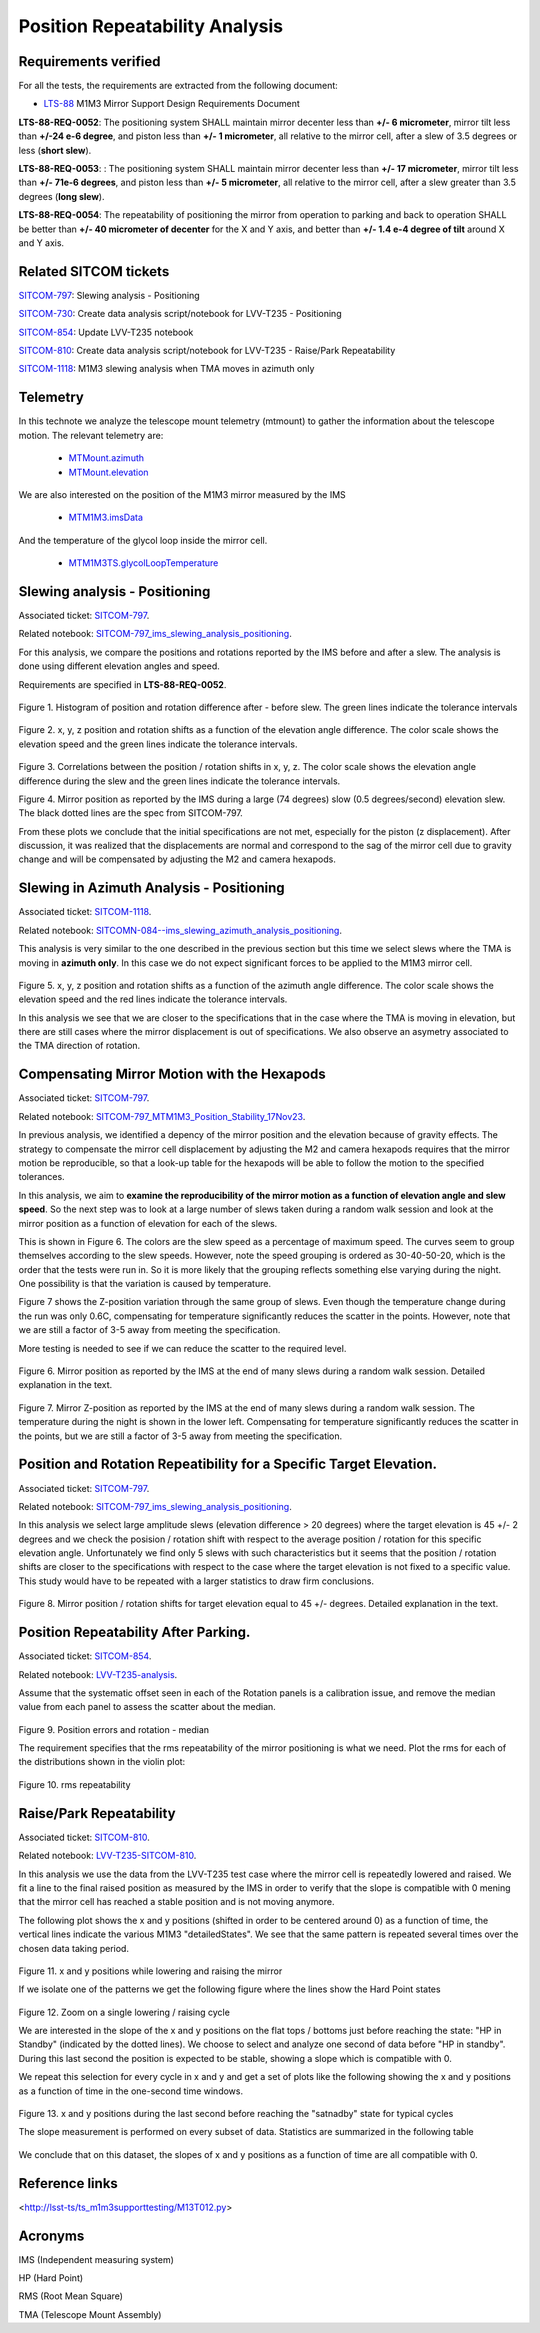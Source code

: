 
.. Tickets
.. _sitcom-797: https://jira.lsstcorp.org/browse/SITCOM-797
.. _sitcom-730: https://jira.lsstcorp.org/browse/SITCOM-730
.. _sitcom-854: https://jira.lsstcorp.org/browse/SITCOM-854
.. _sitcom-810: https://jira.lsstcorp.org/browse/SITCOM-810
.. _sitcom-1118: https://jira.lsstcorp.org/browse/SITCOM-1118

.. Requirements
.. _LTS-88: https://ls.st/LTS-88

.. Notebooks
.. _SITCOM-797_ims_slewing_analysis_positioning: https://github.com/lsst-sitcom/notebooks_vandv/blob/develop/notebooks/tel_and_site/subsys_req_ver/m1m3/SITCOM-797_ims_slewing_analysis_positioning.ipynb
.. _SITCOMN-084--ims_slewing_azimuth_analysis_positioning: https://github.com/lsst-sitcom/notebooks_vandv/blob/develop/notebooks/tel_and_site/subsys_req_ver/m1m3/SITCOMTN-084-ims_slewing_azimuth_analysis_positioning.ipynb
.. _SITCOM-797_MTM1M3_Position_Stability_17Nov23: https://github.com/lsst-sitcom/notebooks_vandv/blob/develop/notebooks/tel_and_site/subsys_req_ver/m1m3/SITCOM-797_MTM1M3_Position_Stability_17Nov23.ipynb
.. _LVV-T235-analysis: https://github.com/lsst-sitcom/notebooks_vandv/blob/develop/notebooks/tel_and_site/subsys_req_ver/m1m3/LVV-T235-analysis.ipynb
.. _LVV-T235-SITCOM-810: https://github.com/lsst-sitcom/notebooks_vandv/blob/develop/notebooks/tel_and_site/subsys_req_ver/m1m3/LVV-T235-SITCOM-810.ipynb

.. Telemetry
.. _MTMount.azimuth: https://ts-xml.lsst.io/sal_interfaces/MTMount.html#azimuth
.. _MTMount.elevation: https://ts-xml.lsst.io/sal_interfaces/MTMount.html#elevation
.. _MTM1M3.hardpointActuatorData: https://ts-xml.lsst.io/sal_interfaces/MTM1M3.html#hardpointactuatordata
.. _MTM1M3.hardpointMonitorData: https://ts-xml.lsst.io/sal_interfaces/MTM1M3.html#hardpointmonitordata
.. _MTM1M3TS.glycolLoopTemperature: https://ts-xml.lsst.io/sal_interfaces/MTM1M3TS.html#glycollooptemperature
.. _MTM1M3.imsData: https://ts-xml.lsst.io/sal_interfaces/MTM1M3.html#imsdata


###############################
Position Repeatability Analysis
###############################

.. abstract::

   This is the technote for the Position Repeatability Analysis on the TMA with M1M3.
   We measured the mirror motion (position and rotation) before and after a slew.
   Analysis was done for slews reaching different elevation angles, and also for different slewing speed.

.. TODO: Delete the note below before merging new content to the main branch.


Requirements verified
=====================

For all the tests, the requirements are extracted from the following document:

* `LTS-88`_ M1M3 Mirror Support Design Requirements Document

**LTS-88-REQ-0052**: The positioning system SHALL maintain mirror decenter less than **+/- 6
micrometer**, mirror tilt less than **+/-24 e-6 degree**, and piston less than **+/- 1 micrometer**, all
relative to the mirror cell, after a slew of 3.5 degrees or less (**short slew**).

**LTS-88-REQ-0053**: : The positioning system SHALL maintain mirror decenter less than **+/- 17
micrometer**, mirror tilt less than **+/- 71e-6 degrees**, and piston less than **+/- 5 micrometer**, all
relative to the mirror cell, after a slew greater than 3.5 degrees (**long slew**).


**LTS-88-REQ-0054**: The repeatability of positioning the mirror from operation to parking and back
to operation SHALL be better than **+/- 40 micrometer of decenter** for the X and Y axis, and
better than **+/- 1.4 e-4 degree of tilt** around X and Y axis.


Related SITCOM tickets
======================

`SITCOM-797`_:  Slewing analysis - Positioning

`SITCOM-730`_:  Create data analysis script/notebook for LVV-T235 - Positioning

`SITCOM-854`_:  Update LVV-T235 notebook

`SITCOM-810`_: Create data analysis script/notebook for LVV-T235 - Raise/Park Repeatability

`SITCOM-1118`_: M1M3 slewing analysis when TMA moves in azimuth only

Telemetry
=========

In this technote we analyze the telescope mount telemetry (mtmount)
to gather the information about the telescope motion. The relevant telemetry are:

  - `MTMount.azimuth`_
  - `MTMount.elevation`_

We are also interested on the position of the M1M3 mirror measured by the IMS

  - `MTM1M3.imsData`_

And the temperature of the glycol loop inside the mirror cell.

  - `MTM1M3TS.glycolLoopTemperature`_


Slewing analysis - Positioning
============================================

Associated ticket: `SITCOM-797`_.

Related notebook:
`SITCOM-797_ims_slewing_analysis_positioning`_.


For this analysis, we compare the positions and rotations reported by the IMS before and after a slew.
The analysis is done using different elevation angles and speed.

Requirements are specified in **LTS-88-REQ-0052**.

.. figure:: _static/797_histogram_position_rotation_xyz.png
  :width: 700px

Figure 1. Histogram of position and rotation difference after - before slew.
The green lines indicate the tolerance intervals

.. figure:: _static/797_position_rotation_xyz.png
  :width: 700px

Figure 2. x, y, z position and rotation shifts as a function of the elevation angle difference.
The color scale shows the elevation speed and the green lines indicate the tolerance intervals.

.. figure:: _static/797_correlations.png
  :width: 700px

Figure 3. Correlations between the position / rotation shifts in x, y, z. The color scale shows the elevation angle difference during the slew and the green lines indicate the tolerance intervals.

.. image:: _static/Position_Data_IMS_20230711T185330.png
  :width: 700px

Figure 4. Mirror position as reported by the IMS during a large (74 degrees) slow (0.5 degrees/second) elevation slew.  The black dotted lines are the spec from SITCOM-797.

From these plots we conclude that the initial specifications are not met, especially for the piston (z displacement). After discussion, it was realized that the displacements are normal and correspond to the sag of the mirror cell due to gravity change and will be compensated by adjusting the M2 and camera hexapods.


Slewing in Azimuth Analysis - Positioning
=========================================


Associated ticket: `SITCOM-1118`_.

Related notebook:
`SITCOMN-084--ims_slewing_azimuth_analysis_positioning`_.

This analysis is very similar to the one described in the previous section but this time we select slews
where the TMA is moving in **azimuth only**. In this case we do not expect significant forces
to be applied to the M1M3 mirror cell.

.. figure:: _static/1118_position_rotation_xyz.png
  :width: 700px

Figure 5. x, y, z position and rotation shifts as a function of the azimuth angle difference.
The color scale shows the elevation speed and the red lines indicate the tolerance intervals.

In this analysis we see that we are closer to the specifications that in the case where the
TMA is moving in elevation, but there are still cases where the mirror displacement is out of
specifications. We also observe an asymetry associated to the TMA direction of rotation.


Compensating Mirror Motion with the Hexapods
============================================

Associated ticket: `SITCOM-797`_.

Related notebook: `SITCOM-797_MTM1M3_Position_Stability_17Nov23`_.


In previous analysis, we identified a depency of the mirror position and the elevation because
of gravity effects.
The strategy to compensate the mirror cell displacement by adjusting the M2
and camera hexapods requires that the mirror motion be reproducible,
so that a look-up table for the hexapods will be able to follow the motion to
the specified tolerances.

In this analysis, we aim to **examine the reproducibility of the mirror motion as a function of
elevation angle and slew speed**.
So the next step was to look at a large number of slews
taken during a random walk session and look at the mirror position as a function of
elevation for each of the slews.

This is shown in Figure 6.  The colors are the slew speed as a percentage of maximum speed.
The curves seem to group themselves according to the slew speeds.
However, note the speed grouping is ordered as 30-40-50-20, which is the order that the tests were run in.
So it is more likely that the grouping reflects something else varying during the night.
One possibility is that the variation is caused by temperature.

Figure 7 shows the Z-position variation through the same group of slews.
Even though the temperature change during the run was only 0.6C, compensating for
temperature significantly reduces the scatter in the points. However, note that
we are still a factor of 3-5 away from meeting the specification.

More testing is needed to see if we can reduce the scatter to the required level.


.. figure:: _static/Final_Mirror_Position_AzLimits_3_03Aug23.png
  :width: 700px

Figure 6. Mirror position as reported by the IMS at the end of many slews during a random walk session.
Detailed explanation in the text.


.. figure:: _static/Mirror_Position_Temperature_03Aug23.png
  :width: 700px

Figure 7. Mirror Z-position as reported by the IMS at the end of many slews during a random walk session.
The temperature during the night is shown in the lower left.
Compensating for temperature significantly reduces the scatter in the points,
but we are still a factor of 3-5 away from meeting the specification.


Position and Rotation Repeatibility for a Specific Target Elevation.
====================================================================

Associated ticket: `SITCOM-797`_.

Related notebook:
`SITCOM-797_ims_slewing_analysis_positioning`_.

In this analysis we select large amplitude slews (elevation difference > 20 degrees)
where the target elevation is 45 +/- 2 degrees and we check the posision / rotation
shift with respect to the average position / rotation for this specific elevation angle.
Unfortunately we find only 5 slews with such characteristics but it seems that
the position / rotation shifts are closer to the specifications with respect to
the case where the target elevation is not fixed to a specific value.
This study would have to be repeated with a larger statistics to draw firm conclusions.

.. figure:: _static/797_single_elevation.png

Figure 8. Mirror position / rotation shifts for target elevation equal to 45 +/- degrees. Detailed explanation in the text.

Position Repeatability After Parking.
=====================================

Associated ticket: `SITCOM-854`_.

Related notebook:
`LVV-T235-analysis`_.


Assume that the systematic offset seen in each of the Rotation panels is a calibration issue, and remove the median value from each panel to assess the scatter about the median.

.. figure:: _static/854_rotation_sub_median.png
  :width: 700px

Figure 9. Position errors and rotation - median

The requirement specifies that the rms repeatability of the mirror positioning is what we need. Plot the rms for each of the distributions shown in the violin plot:

.. figure:: _static/854_rms_repeatability.png
  :width: 700px

Figure 10. rms repeatability


Raise/Park Repeatability
========================

Associated ticket: `SITCOM-810`_.

Related notebook: `LVV-T235-SITCOM-810`_.

In this analysis we use the data from the LVV-T235 test case where the mirror cell is repeatedly lowered and raised. We fit a line to the final raised position as measured by the IMS in order to verify that the slope is compatible with 0 mening that the mirror cell has reached a stable position and is not moving anymore.

The following plot shows the x and y positions (shifted in order to be centered around 0) as a function of time, the vertical lines indicate the various M1M3 "detailedStates". We see that the same pattern is repeated several times over the chosen data taking period.

.. figure:: _static/810_overview_ref_subtracted.png
  :width: 700px

Figure 11. x and y positions while lowering and raising the mirror

If we isolate one of the patterns we get the following figure where the lines show the Hard Point states

.. figure:: _static/810_singleloop.png
  :width: 700px

Figure 12. Zoom on a single lowering / raising cycle

We are interested in the slope of the x and y positions on the flat tops / bottoms just before reaching the state: "HP in Standby" (indicated by the dotted lines). We choose to select and analyze one second of data before "HP in standby". During this last second the position is expected to be stable, showing a slope which is compatible with 0.

We repeat this selection for every cycle in x and y and get a set of plots like the following showing the x and y positions as a function of time in the one-second time windows.

.. figure:: _static/810_position_stability.png
  :width: 700px

Figure 13. x and y positions during the last second before reaching the "satnadby" state for typical cycles

The slope measurement is performed on every subset of data. Statistics are summarized in the following table

.. figure:: _static/810_table_slopes.png
  :width: 700px

We conclude that on this dataset, the slopes of x and y positions as a function of time are all compatible with 0.

Reference links
=================
<http://lsst-ts/ts_m1m3supporttesting/M13T012.py>

.. See the `reStructuredText Style Guide <https://developer.lsst.io/restructuredtext/style.html>`__ to learn how to create sections, links, images, tables, equations, and more.

.. Make in-text citations with: :cite:`bibkey`.
.. Uncomment to use citations
.. .. rubric:: References
..
.. .. bibliography:: local.bib lsstbib/books.bib lsstbib/lsst.bib lsstbib/lsst-dm.bib lsstbib/refs.bib lsstbib/refs_ads.bib
..    :style: lsst_aa

Acronyms
=========
IMS (Independent measuring system)

HP (Hard Point)

RMS (Root Mean Square)

TMA (Telescope Mount Assembly)